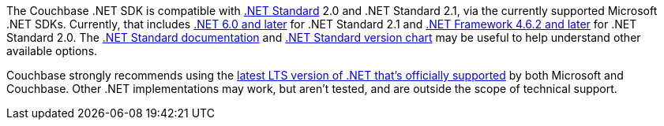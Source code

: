The Couchbase .NET SDK is compatible with https://docs.microsoft.com/en-us/dotnet/standard/net-standard[.NET Standard] 2.0 and .NET Standard 2.1, via the currently supported Microsoft .NET SDKs.
Currently, that includes https://dotnet.microsoft.com/en-us/platform/support/policy/dotnet-core[.NET 6.0 and later] for .NET Standard 2.1 and https://learn.microsoft.com/en-us/lifecycle/products/microsoft-net-framework[.NET Framework 4.6.2 and later] for .NET Standard 2.0.
The https://docs.microsoft.com/en-us/dotnet/standard/net-standard[.NET Standard documentation] and
https://dotnet.microsoft.com/platform/dotnet-standard#versions[.NET Standard version chart] may be useful to help understand other available options.

Couchbase strongly recommends using the https://versionsof.net/[latest LTS version of .NET that's officially supported] by both Microsoft and Couchbase.
Other .NET implementations may work, but aren't tested, and are outside the scope of technical support. 
